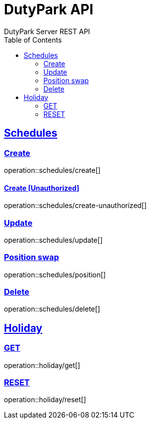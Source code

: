 = DutyPark API
DutyPark Server REST API
:doctype: book
:icons: font
:source-highlighter: highlightjs
:toc: left
:toclevels: 2
:sectlinks:

== Schedules

=== Create

operation::schedules/create[]

==== Create [Unauthorized]

operation::schedules/create-unauthorized[]

=== Update

operation::schedules/update[]

=== Position swap

operation::schedules/position[]

=== Delete

operation::schedules/delete[]

== Holiday

=== GET

operation::holiday/get[]

=== RESET

operation::holiday/reset[]
